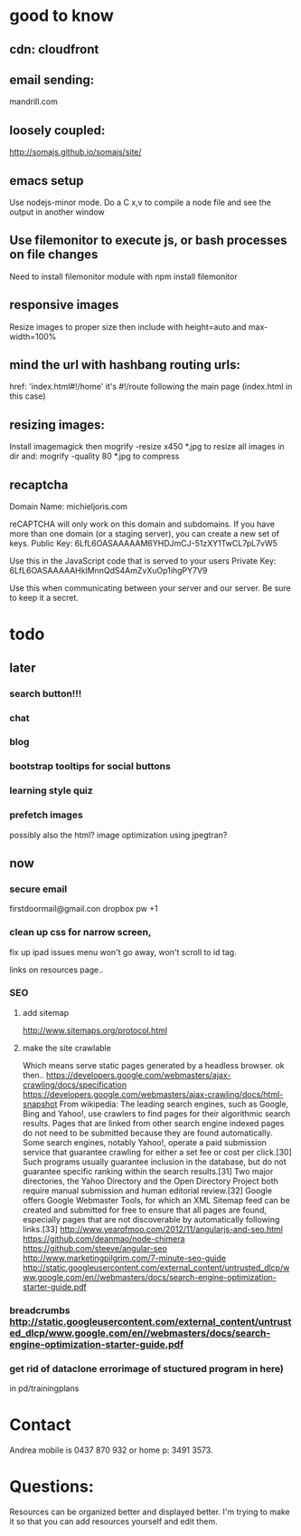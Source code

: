 * good to know
** cdn: cloudfront  
** email sending:
mandrill.com  
** loosely coupled:
http://somajs.github.io/somajs/site/
** emacs setup
Use nodejs-minor mode. Do a C x,v to compile a node file and see the
output in another window
** Use filemonitor to execute js, or bash processes on file changes
Need to install filemonitor module with npm install filemonitor

** responsive images
Resize images to proper size then include with height=auto and
max-width=100%

** mind the url with hashbang routing urls:
   href: 'index.html#!/home'
   it's  #!/route following the main page (index.html in this case)

   
** resizing images:
Install imagemagick then
mogrify -resize x450 *.jpg
to resize all images in dir
and:
mogrify -quality 80 *.jpg
to compress
** recaptcha 
Domain Name: 	michieljoris.com

reCAPTCHA will only work on this domain and subdomains. If you have more than one domain (or a staging server), you can create a new set of keys.
Public Key: 	6LfL6OASAAAAAM6YHDJmCJ-51zXY1TwCL7pL7vW5

Use this in the JavaScript code that is served to your users
Private Key: 	6LfL6OASAAAAAHklMnnQdS4AmZvXuOp1ihgPY7V9

Use this when communicating between your server and our server. Be sure to keep it a secret.
* todo
  
** later 
*** search button!!!
*** chat
*** blog   
*** bootstrap tooltips for social buttons
*** learning style quiz
*** prefetch images
   possibly also the html?  image optimization using jpegtran?

    
** now    
*** secure email
  firstdoormail@gmail.con
dropbox pw +1 

*** clean up css for narrow screen,    
fix up ipad issues
 menu won't go away, won't scroll to id tag. 
 
links on resources page.. 
*** SEO
***** add sitemap
    http://www.sitemaps.org/protocol.html
   
***** make the site crawlable
Which means serve static pages generated by a headless browser. ok
then..
https://developers.google.com/webmasters/ajax-crawling/docs/specification
https://developers.google.com/webmasters/ajax-crawling/docs/html-snapshot
From wikipedia:
The leading search engines, such as Google, Bing and Yahoo!, use
crawlers to find pages for their algorithmic search results. Pages
that are linked from other search engine indexed pages do not need to
be submitted because they are found automatically. Some search
engines, notably Yahoo!, operate a paid submission service that
guarantee crawling for either a set fee or cost per click.[30] Such
programs usually guarantee inclusion in the database, but do not
guarantee specific ranking within the search results.[31] Two major
directories, the Yahoo Directory and the Open Directory Project both
require manual submission and human editorial review.[32] Google
offers Google Webmaster Tools, for which an XML Sitemap feed can be
created and submitted for free to ensure that all pages are found,
especially pages that are not discoverable by automatically following
links.[33]
http://www.yearofmoo.com/2012/11/angularjs-and-seo.html
https://github.com/deanmao/node-chimera
https://github.com/steeve/angular-seo
http://www.marketingpilgrim.com/7-minute-seo-guide
http://static.googleusercontent.com/external_content/untrusted_dlcp/www.google.com/en//webmasters/docs/search-engine-optimization-starter-guide.pdf

*** breadcrumbs http://static.googleusercontent.com/external_content/untrusted_dlcp/www.google.com/en//webmasters/docs/search-engine-optimization-starter-guide.pdf

*** get rid of dataclone errorimage of stuctured program in here) 
in pd/trainingplans
    
    
* Contact
Andrea mobile is 0437 870 932 or home p: 3491 3573.


* Questions:
  Resources can be organized better and displayed better.
  I'm trying to make it so that you can add resources yourself and edit
  them.  
 


  
  
  
